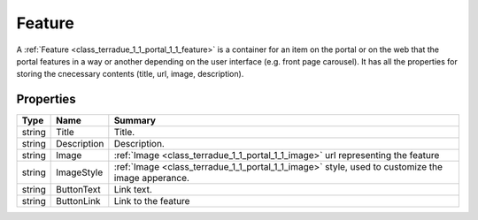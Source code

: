 .. _class_terradue_1_1_portal_1_1_feature:

Feature
-------

A :ref:`Feature <class_terradue_1_1_portal_1_1_feature>` is a container for an item on the portal or on the web that the portal features in a way or another depending on the user interface (e.g. front page carousel). It has all the properties for storing the cnecessary contents (title, url, image, description). 


.. uml::

  !include includes/skins.iuml
  skinparam backgroundColor #FFFFFF
  skinparam componentStyle uml2
  !include source/classes/class_terradue_1_1_portal_1_1_feature.iuml



Properties
^^^^^^^^^^

.. cssclass:: propertiestable

+--------+-------------+----------------------------------------------------------------------------------------------------+
| Type   | Name        | Summary                                                                                            |
+========+=============+====================================================================================================+
| string | Title       | Title.                                                                                             |
+--------+-------------+----------------------------------------------------------------------------------------------------+
| string | Description | Description.                                                                                       |
+--------+-------------+----------------------------------------------------------------------------------------------------+
| string | Image       | :ref:`Image <class_terradue_1_1_portal_1_1_image>` url representing the feature                    |
+--------+-------------+----------------------------------------------------------------------------------------------------+
| string | ImageStyle  | :ref:`Image <class_terradue_1_1_portal_1_1_image>` style, used to customize the image apperance.   |
+--------+-------------+----------------------------------------------------------------------------------------------------+
| string | ButtonText  | Link text.                                                                                         |
+--------+-------------+----------------------------------------------------------------------------------------------------+
| string | ButtonLink  | Link to the feature                                                                                |
+--------+-------------+----------------------------------------------------------------------------------------------------+

